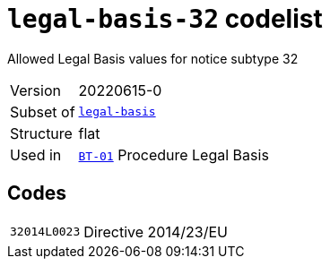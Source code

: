 = `legal-basis-32` codelist
:navtitle: Codelists

Allowed Legal Basis values for notice subtype 32
[horizontal]
Version:: 20220615-0
Subset of:: xref:code-lists/legal-basis.adoc[`legal-basis`]
Structure:: flat
Used in:: xref:business-terms/BT-01.adoc[`BT-01`] Procedure Legal Basis

== Codes
[horizontal]
  `32014L0023`::: Directive 2014/23/EU

